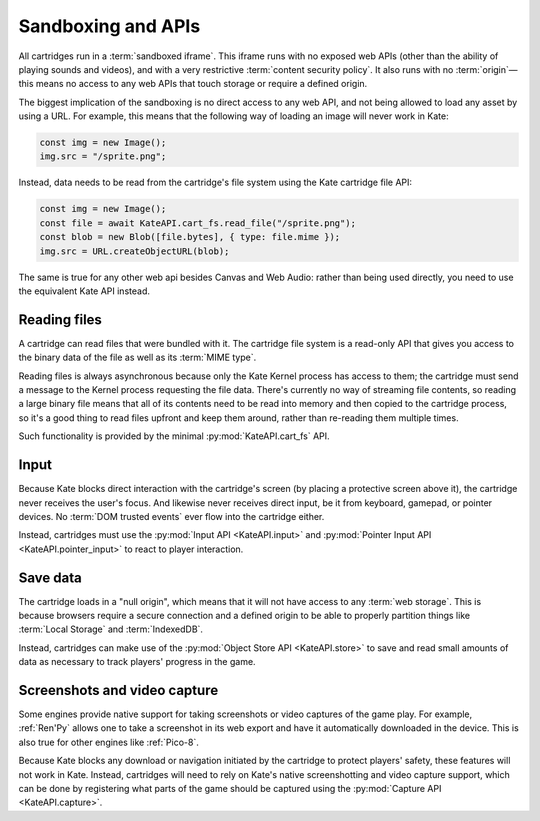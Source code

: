 Sandboxing and APIs
===================

All cartridges run in a :term:`sandboxed iframe`. This iframe runs with
no exposed web APIs (other than the ability of playing sounds and videos),
and with a very restrictive :term:`content security policy`. It also
runs with no :term:`origin`—this means no access to any web APIs that
touch storage or require a defined origin.

The biggest implication of the sandboxing is no direct access to any
web API, and not being allowed to load any asset by using a URL. For
example, this means that the following way of loading an image will
never work in Kate:

.. code-block:: javascript

   const img = new Image();
   img.src = "/sprite.png";

Instead, data needs to be read from the cartridge's file system using
the Kate cartridge file API:

.. code-block:: javascript

   const img = new Image();
   const file = await KateAPI.cart_fs.read_file("/sprite.png");
   const blob = new Blob([file.bytes], { type: file.mime });
   img.src = URL.createObjectURL(blob);

The same is true for any other web api besides Canvas and Web Audio: rather
than being used directly, you need to use the equivalent Kate API instead.


Reading files
-------------

A cartridge can read files that were bundled with it. The cartridge file
system is a read-only API that gives you access to the binary data of
the file as well as its :term:`MIME type`.

Reading files is always asynchronous because only the Kate Kernel process
has access to them; the cartridge must send a message to the Kernel process
requesting the file data. There's currently no way of streaming file
contents, so reading a large binary file means that all of its contents
need to be read into memory and then copied to the cartridge process,
so it's a good thing to read files upfront and keep them around, rather
than re-reading them multiple times.

Such functionality is provided by the minimal :py:mod:`KateAPI.cart_fs` API.


Input
-----

Because Kate blocks direct interaction with the cartridge's screen
(by placing a protective screen above it), the cartridge never receives
the user's focus. And likewise never receives direct input, be it from
keyboard, gamepad, or pointer devices. No :term:`DOM trusted events` ever
flow into the cartridge either.

Instead, cartridges must use the :py:mod:`Input API <KateAPI.input>` and
:py:mod:`Pointer Input API <KateAPI.pointer_input>` to react to player
interaction.


Save data
---------

The cartridge loads in a "null origin", which means that it will not
have access to any :term:`web storage`. This is because browsers
require a secure connection and a defined origin to be able to
properly partition things like :term:`Local Storage` and :term:`IndexedDB`.

Instead, cartridges can make use of the :py:mod:`Object Store API <KateAPI.store>`
to save and read small amounts of data as necessary to track players' progress
in the game.


Screenshots and video capture
-----------------------------

Some engines provide native support for taking screenshots or video
captures of the game play. For example, :ref:`Ren'Py` allows one to take
a screenshot in its web export and have it automatically downloaded
in the device. This is also true for other engines like :ref:`Pico-8`.

Because Kate blocks any download or navigation initiated by the
cartridge to protect players' safety, these features will not work in
Kate. Instead, cartridges will need to rely on Kate's native screenshotting
and video capture support, which can be done by registering what parts of
the game should be captured using the :py:mod:`Capture API <KateAPI.capture>`.